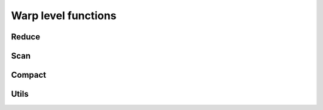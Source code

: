 
Warp level functions
====================

Reduce
------

.. _warp_reduce:

.. doxygenclass:: culib::warp::reduce
    :members:


Scan
----

.. _warp_scan:

.. doxygenclass:: culib::warp::scan
    :members:


Compact
-------

.. doxygenclass:: culib::warp::compact
    :members:


Utils
-----

.. _is_shuffle_available:

.. doxygenfunction:: culib::warp::is_shuffle_available
